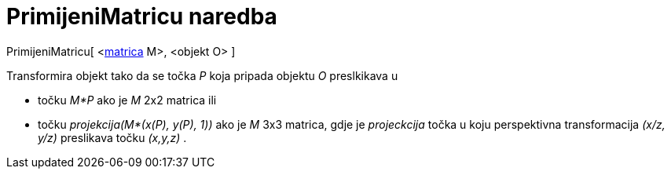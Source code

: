 = PrimijeniMatricu naredba
:page-en: commands/ApplyMatrix
ifdef::env-github[:imagesdir: /hr/modules/ROOT/assets/images]

PrimijeniMatricu[ <xref:/Matrice.adoc[matrica] M>, <objekt O> ]

Transformira objekt tako da se točka _P_ koja pripada objektu _O_ preslkikava u

* točku _M*P_ ako je _M_ 2x2 matrica ili
* točku _projekcija(M*(x(P), y(P), 1))_ ako je _M_ 3x3 matrica, gdje je _projeckcija_ točka u koju perspektivna
transformacija _(x/z, y/z)_ preslikava točku _(x,y,z)_ .
